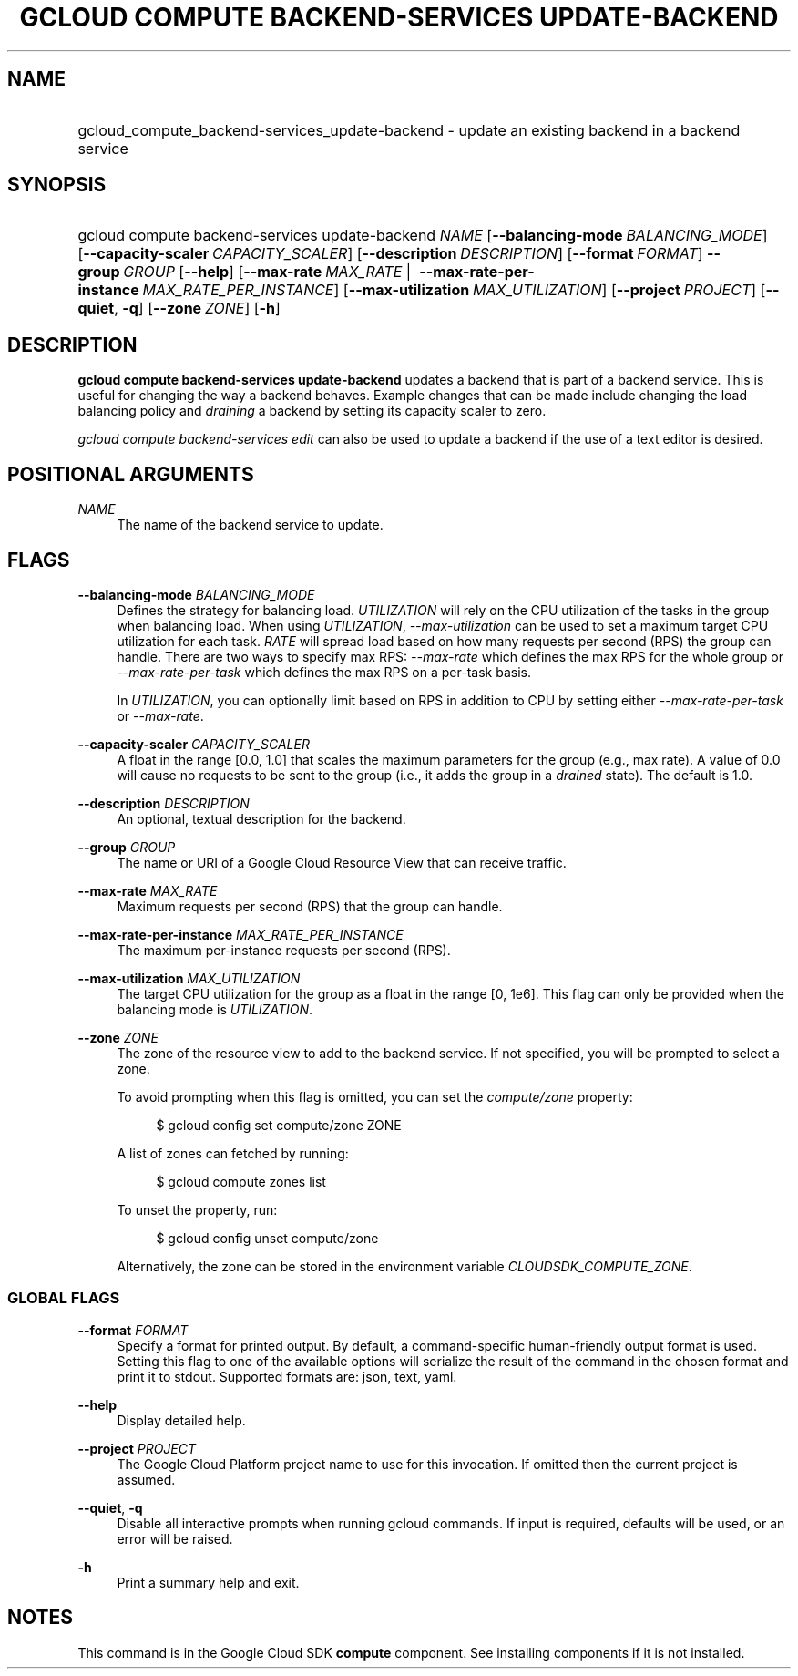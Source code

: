 .TH "GCLOUD COMPUTE BACKEND-SERVICES UPDATE-BACKEND" "1" "" "" ""
.ie \n(.g .ds Aq \(aq
.el       .ds Aq '
.nh
.ad l
.SH "NAME"
.HP
gcloud_compute_backend-services_update-backend \- update an existing backend in a backend service
.SH "SYNOPSIS"
.HP
gcloud\ compute\ backend\-services\ update\-backend\ \fINAME\fR [\fB\-\-balancing\-mode\fR\ \fIBALANCING_MODE\fR] [\fB\-\-capacity\-scaler\fR\ \fICAPACITY_SCALER\fR] [\fB\-\-description\fR\ \fIDESCRIPTION\fR] [\fB\-\-format\fR\ \fIFORMAT\fR] \fB\-\-group\fR\ \fIGROUP\fR [\fB\-\-help\fR] [\fB\-\-max\-rate\fR\ \fIMAX_RATE\fR\ | \ \fB\-\-max\-rate\-per\-instance\fR\ \fIMAX_RATE_PER_INSTANCE\fR] [\fB\-\-max\-utilization\fR\ \fIMAX_UTILIZATION\fR] [\fB\-\-project\fR\ \fIPROJECT\fR] [\fB\-\-quiet\fR,\ \fB\-q\fR] [\fB\-\-zone\fR\ \fIZONE\fR] [\fB\-h\fR]
.SH "DESCRIPTION"
.sp
\fBgcloud compute backend\-services update\-backend\fR updates a backend that is part of a backend service\&. This is useful for changing the way a backend behaves\&. Example changes that can be made include changing the load balancing policy and \fIdraining\fR a backend by setting its capacity scaler to zero\&.
.sp
\fIgcloud compute backend\-services edit\fR can also be used to update a backend if the use of a text editor is desired\&.
.SH "POSITIONAL ARGUMENTS"
.PP
\fINAME\fR
.RS 4
The name of the backend service to update\&.
.RE
.SH "FLAGS"
.PP
\fB\-\-balancing\-mode\fR \fIBALANCING_MODE\fR
.RS 4
Defines the strategy for balancing load\&.
\fIUTILIZATION\fR
will rely on the CPU utilization of the tasks in the group when balancing load\&. When using
\fIUTILIZATION\fR,
\fI\-\-max\-utilization\fR
can be used to set a maximum target CPU utilization for each task\&.
\fIRATE\fR
will spread load based on how many requests per second (RPS) the group can handle\&. There are two ways to specify max RPS:
\fI\-\-max\-rate\fR
which defines the max RPS for the whole group or
\fI\-\-max\-rate\-per\-task\fR
which defines the max RPS on a per\-task basis\&.
.sp
In
\fIUTILIZATION\fR, you can optionally limit based on RPS in addition to CPU by setting either
\fI\-\-max\-rate\-per\-task\fR
or
\fI\-\-max\-rate\fR\&.
.RE
.PP
\fB\-\-capacity\-scaler\fR \fICAPACITY_SCALER\fR
.RS 4
A float in the range [0\&.0, 1\&.0] that scales the maximum parameters for the group (e\&.g\&., max rate)\&. A value of 0\&.0 will cause no requests to be sent to the group (i\&.e\&., it adds the group in a
\fIdrained\fR
state)\&. The default is 1\&.0\&.
.RE
.PP
\fB\-\-description\fR \fIDESCRIPTION\fR
.RS 4
An optional, textual description for the backend\&.
.RE
.PP
\fB\-\-group\fR \fIGROUP\fR
.RS 4
The name or URI of a Google Cloud Resource View that can receive traffic\&.
.RE
.PP
\fB\-\-max\-rate\fR \fIMAX_RATE\fR
.RS 4
Maximum requests per second (RPS) that the group can handle\&.
.RE
.PP
\fB\-\-max\-rate\-per\-instance\fR \fIMAX_RATE_PER_INSTANCE\fR
.RS 4
The maximum per\-instance requests per second (RPS)\&.
.RE
.PP
\fB\-\-max\-utilization\fR \fIMAX_UTILIZATION\fR
.RS 4
The target CPU utilization for the group as a float in the range [0, 1e6]\&. This flag can only be provided when the balancing mode is
\fIUTILIZATION\fR\&.
.RE
.PP
\fB\-\-zone\fR \fIZONE\fR
.RS 4
The zone of the resource view to add to the backend service\&. If not specified, you will be prompted to select a zone\&.
.sp
To avoid prompting when this flag is omitted, you can set the
\fIcompute/zone\fR
property:
.sp
.if n \{\
.RS 4
.\}
.nf
$ gcloud config set compute/zone ZONE
.fi
.if n \{\
.RE
.\}
.sp
A list of zones can fetched by running:
.sp
.if n \{\
.RS 4
.\}
.nf
$ gcloud compute zones list
.fi
.if n \{\
.RE
.\}
.sp
To unset the property, run:
.sp
.if n \{\
.RS 4
.\}
.nf
$ gcloud config unset compute/zone
.fi
.if n \{\
.RE
.\}
.sp
Alternatively, the zone can be stored in the environment variable
\fICLOUDSDK_COMPUTE_ZONE\fR\&.
.RE
.SS "GLOBAL FLAGS"
.PP
\fB\-\-format\fR \fIFORMAT\fR
.RS 4
Specify a format for printed output\&. By default, a command\-specific human\-friendly output format is used\&. Setting this flag to one of the available options will serialize the result of the command in the chosen format and print it to stdout\&. Supported formats are:
json,
text,
yaml\&.
.RE
.PP
\fB\-\-help\fR
.RS 4
Display detailed help\&.
.RE
.PP
\fB\-\-project\fR \fIPROJECT\fR
.RS 4
The Google Cloud Platform project name to use for this invocation\&. If omitted then the current project is assumed\&.
.RE
.PP
\fB\-\-quiet\fR, \fB\-q\fR
.RS 4
Disable all interactive prompts when running gcloud commands\&. If input is required, defaults will be used, or an error will be raised\&.
.RE
.PP
\fB\-h\fR
.RS 4
Print a summary help and exit\&.
.RE
.SH "NOTES"
.sp
This command is in the Google Cloud SDK \fBcompute\fR component\&. See installing components if it is not installed\&.

